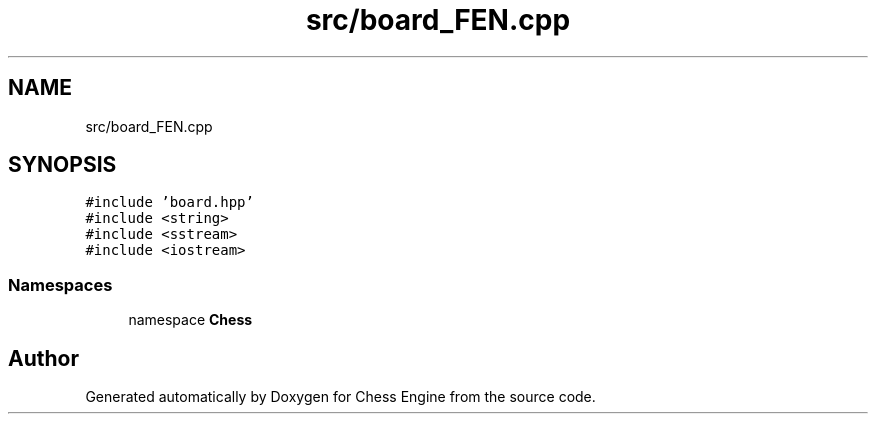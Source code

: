 .TH "src/board_FEN.cpp" 3 "Sun Sep 11 2022" "Chess Engine" \" -*- nroff -*-
.ad l
.nh
.SH NAME
src/board_FEN.cpp
.SH SYNOPSIS
.br
.PP
\fC#include 'board\&.hpp'\fP
.br
\fC#include <string>\fP
.br
\fC#include <sstream>\fP
.br
\fC#include <iostream>\fP
.br

.SS "Namespaces"

.in +1c
.ti -1c
.RI "namespace \fBChess\fP"
.br
.in -1c
.SH "Author"
.PP 
Generated automatically by Doxygen for Chess Engine from the source code\&.
